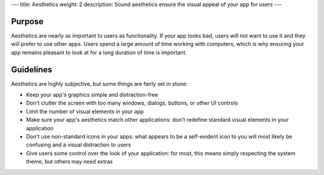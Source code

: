 ---
title: Aesthetics
weight: 2
description: Sound aesthetics ensure the visual appeal of your app for users
---

Purpose
-------

Aesthetics are nearly as important to users as functionality.
If your app looks bad, users will not want to use it and they will prefer to use other apps.
Users spend a large amount of time working with computers, which is why ensuring your app remains pleasant to look at for a long duration of time is important.

Guidelines
----------

Aesthetics are highly subjective, but some things are fairly set in stone:

* Keep your app's graphics simple and distraction-free
* Don't clutter the screen with too many windows, dialogs, buttons, or other UI controls
* Limit the number of visual elements in your app
* Make sure your app's aesthetics match other applications: don't redefine standard visual elements in your application
* Don't use non-standard icons in your apps: what appears to be a self-evident icon to you will most likely be confusing and a visual distraction to users
* Give users some control over the look of your application: for most, this means simply respecting the system theme, but others may need extras